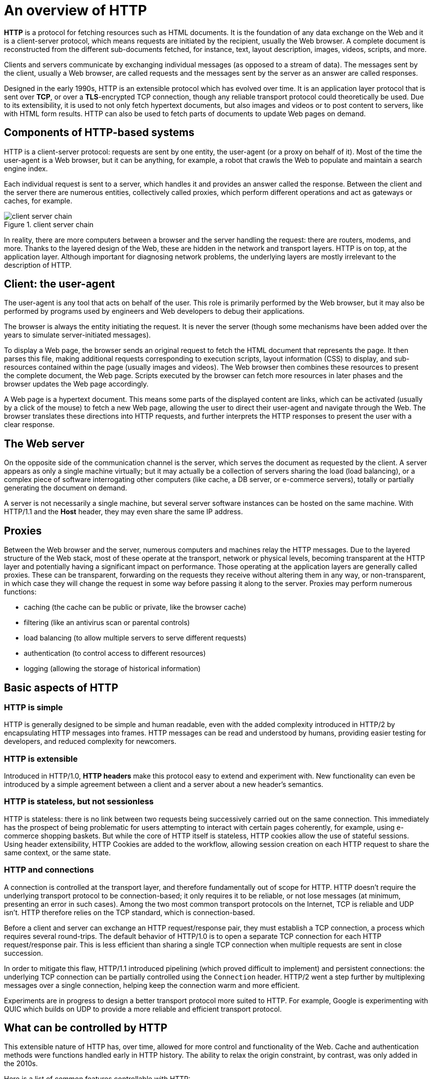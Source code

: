 = An overview of HTTP

*HTTP* is a protocol for fetching resources such as HTML documents. It is the foundation of any data exchange on the Web and it is a client-server protocol, which means requests are initiated by the recipient, usually the Web browser. A complete document is reconstructed from the different sub-documents fetched, for instance, text, layout description, images, videos, scripts, and more.

Clients and servers communicate by exchanging individual messages (as opposed to a stream of data). The messages sent by the client, usually a Web browser, are called requests and the messages sent by the server as an answer are called responses.

Designed in the early 1990s, HTTP is an extensible protocol which has evolved over time. It is an application layer protocol that is sent over *TCP*, or over a *TLS*-encrypted TCP connection, though any reliable transport protocol could theoretically be used. Due to its extensibility, it is used to not only fetch hypertext documents, but also images and videos or to post content to servers, like with HTML form results. HTTP can also be used to fetch parts of documents to update Web pages on demand.

== Components of HTTP-based systems
HTTP is a client-server protocol: requests are sent by one entity, the user-agent (or a proxy on behalf of it). Most of the time the user-agent is a Web browser, but it can be anything, for example, a robot that crawls the Web to populate and maintain a search engine index.

Each individual request is sent to a server, which handles it and provides an answer called the response. Between the client and the server there are numerous entities, collectively called proxies, which perform different operations and act as gateways or caches, for example.

image::./res/client-server-chain.png[title=client server chain]

In reality, there are more computers between a browser and the server handling the request: there are routers, modems, and more. Thanks to the layered design of the Web, these are hidden in the network and transport layers. HTTP is on top, at the application layer. Although important for diagnosing network problems, the underlying layers are mostly irrelevant to the description of HTTP.

== Client: the user-agent
The user-agent is any tool that acts on behalf of the user. This role is primarily performed by the Web browser, but it may also be performed by programs used by engineers and Web developers to debug their applications.

The browser is always the entity initiating the request. It is never the server (though some mechanisms have been added over the years to simulate server-initiated messages).

To display a Web page, the browser sends an original request to fetch the HTML document that represents the page. It then parses this file, making additional requests corresponding to execution scripts, layout information (CSS) to display, and sub-resources contained within the page (usually images and videos). The Web browser then combines these resources to present the complete document, the Web page. Scripts executed by the browser can fetch more resources in later phases and the browser updates the Web page accordingly.

A Web page is a hypertext document. This means some parts of the displayed content are links, which can be activated (usually by a click of the mouse) to fetch a new Web page, allowing the user to direct their user-agent and navigate through the Web. The browser translates these directions into HTTP requests, and further interprets the HTTP responses to present the user with a clear response.

== The Web server
On the opposite side of the communication channel is the server, which serves the document as requested by the client. A server appears as only a single machine virtually; but it may actually be a collection of servers sharing the load (load balancing), or a complex piece of software interrogating other computers (like cache, a DB server, or e-commerce servers), totally or partially generating the document on demand.

A server is not necessarily a single machine, but several server software instances can be hosted on the same machine. With HTTP/1.1 and the *Host* header, they may even share the same IP address.

== Proxies
Between the Web browser and the server, numerous computers and machines relay the HTTP messages. Due to the layered structure of the Web stack, most of these operate at the transport, network or physical levels, becoming transparent at the HTTP layer and potentially having a significant impact on performance. Those operating at the application layers are generally called proxies. These can be transparent, forwarding on the requests they receive without altering them in any way, or non-transparent, in which case they will change the request in some way before passing it along to the server. Proxies may perform numerous functions:

* caching (the cache can be public or private, like the browser cache)
* filtering (like an antivirus scan or parental controls)
* load balancing (to allow multiple servers to serve different requests)
* authentication (to control access to different resources)
* logging (allowing the storage of historical information)

== Basic aspects of HTTP
=== HTTP is simple
HTTP is generally designed to be simple and human readable, even with the added complexity introduced in HTTP/2 by encapsulating HTTP messages into frames. HTTP messages can be read and understood by humans, providing easier testing for developers, and reduced complexity for newcomers.

=== HTTP is extensible
Introduced in HTTP/1.0, *HTTP headers* make this protocol easy to extend and experiment with. New functionality can even be introduced by a simple agreement between a client and a server about a new header's semantics.

=== HTTP is stateless, but not sessionless
HTTP is stateless: there is no link between two requests being successively carried out on the same connection. This immediately has the prospect of being problematic for users attempting to interact with certain pages coherently, for example, using e-commerce shopping baskets. But while the core of HTTP itself is stateless, HTTP cookies allow the use of stateful sessions. Using header extensibility, HTTP Cookies are added to the workflow, allowing session creation on each HTTP request to share the same context, or the same state.

=== HTTP and connections
A connection is controlled at the transport layer, and therefore fundamentally out of scope for HTTP. HTTP doesn't require the underlying transport protocol to be connection-based; it only requires it to be reliable, or not lose messages (at minimum, presenting an error in such cases). Among the two most common transport protocols on the Internet, TCP is reliable and UDP isn't. HTTP therefore relies on the TCP standard, which is connection-based.

Before a client and server can exchange an HTTP request/response pair, they must establish a TCP connection, a process which requires several round-trips. The default behavior of HTTP/1.0 is to open a separate TCP connection for each HTTP request/response pair. This is less efficient than sharing a single TCP connection when multiple requests are sent in close succession.

In order to mitigate this flaw, HTTP/1.1 introduced pipelining (which proved difficult to implement) and persistent connections: the underlying TCP connection can be partially controlled using the `Connection` header. HTTP/2 went a step further by multiplexing messages over a single connection, helping keep the connection warm and more efficient.

Experiments are in progress to design a better transport protocol more suited to HTTP. For example, Google is experimenting with QUIC which builds on UDP to provide a more reliable and efficient transport protocol.

== What can be controlled by HTTP
This extensible nature of HTTP has, over time, allowed for more control and functionality of the Web. Cache and authentication methods were functions handled early in HTTP history. The ability to relax the origin constraint, by contrast, was only added in the 2010s.

Here is a list of common features controllable with HTTP:

* Caching
+
 How documents are cached can be controlled by HTTP. The server can instruct proxies and clients about what to cache and for how long. The client can instruct intermediate cache proxies to ignore the stored document.

* Relaxing the origin constraint 
+
 To prevent snooping and other privacy invasions, Web browsers enforce strict separation between Web sites. Only pages from the *same origin* can access all the information of a Web page. Though such a constraint is a burden to the server, HTTP headers can relax this strict separation on the server side, allowing a document to become a patchwork of information sourced from different domains; there could even be security-related reasons to do so.

* Authentication 
+
 Some pages may be protected so that only specific users can access them. Basic authentication may be provided by HTTP, either using the *WWW-Authenticate* and similar headers, or by setting a specific session using *HTTP cookies*.

* Proxy and tunneling
+ 
 Servers or clients are often located on intranets and hide their true IP address from other computers. HTTP requests then go through proxies to cross this network barrier. Not all proxies are HTTP proxies. The SOCKS protocol, for example, operates at a lower level. Other protocols, like ftp, can be handled by these proxies.

* Sessions 
+
 Using HTTP cookies allows you to link requests with the state of the server. This creates sessions, despite basic HTTP being a state-less protocol. This is useful not only for e-commerce shopping baskets, but also for any site allowing user configuration of the output.

== HTTP flow
When a client wants to communicate with a server, either the final server or an intermediate proxy, it performs the following steps:

1. Open a TCP connection: The TCP connection is used to send a request, or several, and receive an answer. The client may open a new connection, reuse an existing connection, or open several TCP connections to the servers.

2. Send an HTTP message: HTTP messages (before HTTP/2) are human-readable. With HTTP/2, these simple messages are encapsulated in frames, making them impossible to read directly, but the principle remains the same. For example:
+
 GET / HTTP/1.1
 Host: developer.mozilla.org
 Accept-Language: fr

3. Read the response sent by the server, such as:
+
----
HTTP/1.1 200 OK
Date: Sat, 09 Oct 2010 14:28:02 GMT
Server: Apache
Last-Modified: Tue, 01 Dec 2009 20:18:22 GMT
ETag: "51142bc1-7449-479b075b2891b"
Accept-Ranges: bytes
Content-Length: 29769
Content-Type: text/html

<!DOCTYPE html>… (here come the 29769 bytes of the requested web page)
----

4. Close or reuse the connection for further requests.

If HTTP pipelining is activated, several requests can be sent without waiting for the first response to be fully received. HTTP pipelining has proven difficult to implement in existing networks, where old pieces of software coexist with modern versions. HTTP pipelining has been superseded in HTTP/2 with more robust multiplexing requests within a frame.

== HTTP Messages
HTTP messages, as defined in HTTP/1.1 and earlier, are human-readable. In HTTP/2, these messages are embedded into a binary structure, a frame, allowing optimizations like compression of headers and multiplexing. Even if only part of the original HTTP message is sent in this version of HTTP, the semantics of each message is unchanged and the client reconstitutes (virtually) the original HTTP/1.1 request. It is therefore useful to comprehend HTTP/2 messages in the HTTP/1.1 format.

There are two types of HTTP messages, requests and responses, each with its own format.

=== Requests
An example HTTP request:

====
image::./res/http_request.png[title=http request]
====

Requests consist of the following elements:

* An HTTP method, usually a verb like GET, POST, or a noun like OPTIONS or HEAD that defines the operation the client wants to perform. Typically, a client wants to fetch a resource (using GET) or post the value of an HTML form (using POST), though more operations may be needed in other cases.

* The path of the resource to fetch; the URL of the resource stripped from elements that are obvious from the context, for example without the protocol (http://), the domain (here, developer.mozilla.org), or the TCP port (here, 80).

* The version of the HTTP protocol.

* Optional headers that convey additional information for the servers.

* A body, for some methods like POST, similar to those in responses, which contain the resource sent.

=== Responses
An example response:

====
image::./res/http_response.png[]
====

Responses consist of the following elements:

* The version of the HTTP protocol they follow.
* A status code, indicating if the request was successful or not, and why.
* A status message, a non-authoritative short description of the status code.
* HTTP headers, like those for requests.
* Optionally, a body containing the fetched resource.

== APIs based on HTTP
The most commonly used API based on HTTP is the *XMLHttpRequest* API, which can be used to exchange data between a user agent and a server. The modern *Fetch API* provides the same features with a more powerful and flexible feature set.

Another API, *server-sent events*, is a one-way service that allows a server to send events to the client, using HTTP as a transport mechanism. Using the *EventSource* interface, the client opens a connection and establishes event handlers. The client browser automatically converts the messages that arrive on the HTTP stream into appropriate *Event* objects. Then it delivers them to the event handlers that have been registered for the events' type if known, or to the onmessage event handler if no type-specific event handler was established.

== Conclusion
HTTP is an extensible protocol that is easy to use. The client-server structure, combined with the ability to add headers, allows HTTP to advance along with the extended capabilities of the Web.

Though HTTP/2 adds some complexity by embedding HTTP messages in frames to improve performance, the basic structure of messages has stayed the same since HTTP/1.0. Session flow remains simple, allowing it to be investigated and debugged with a simple HTTP message monitor.